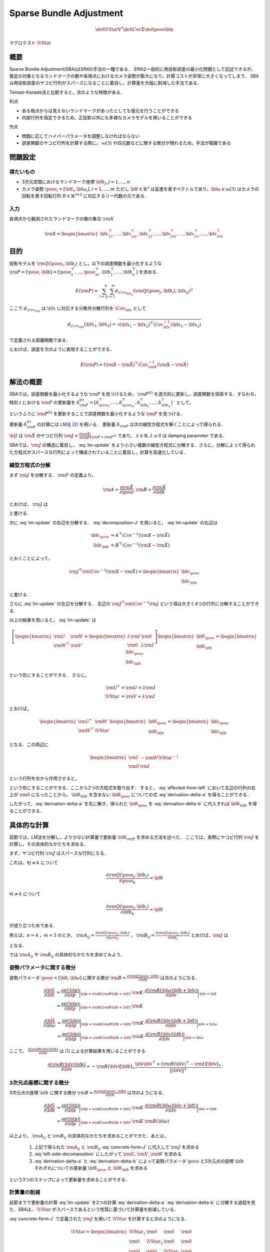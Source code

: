 ========================
Sparse Bundle Adjustment
========================


.. math::
    \def\VStar{{\mathrm{V}^{*}}}
    \def\Cov{{\mathrm{\Sigma}}}
    \def\pose{{\bf{a}}}


マクロテスト :math:`\VStar`


概要
----

Sparse Bundle Adjustment(SBA)はSfMの手法の一種である．
SfMは一般的に再投影誤差の最小化問題として記述できるが，推定の対象となるランドマークの数や各視点におけるカメラ姿勢が膨大になり，計算コストが非常に大きくなってしまう．
SBAは再投影誤差のヤコビ行列がスパースになることに着目し，計算量を大幅に削減した手法である．

Tomasi-Kanade法と比較すると，次のような特徴がある．

利点

- ある視点からは見えないランドマークがあったとしても復元を行うことができる
- 内部行列を指定できるため，正投影以外にも多様なカメラモデルを用いることができる

欠点

- 問題に応じてハイパーパラメータを調整しなければならない
- 誤差関数のヤコビ行列を計算する際に， :math:`\mathfrak{so}(3)` や四元数などに関する微分が現れるため，手法が複雑である


問題設定
--------

得たいもの
~~~~~~~~~~


- 3次元空間におけるランドマーク座標 :math:`\bf{b}_{j},j=1,\dots,n`
- カメラ姿勢 :math:`\pose_{i} = [\bf{t}_{i}, \bf{\omega}_{i}],i=1,\dots,m`
  ただし :math:`\bf{t} \in \mathbb{R}^{3}` は並進を表すベクトルであり，:math:`\bf{\omega} \in \mathfrak{so}(3)` はカメラの回転を表す回転行列 :math:`R \in \mathbb{R}^{3 \times 3}` に対応するリー代数の元である．


入力
~~~~


各視点から観測されたランドマークの像の集合 :math:`\rm{X}`

.. math::
    \rm{X} = \begin{bmatrix}
        \bf{x}^{\top}_{11},
        \dots,
        \bf{x}^{\top}_{1m},
        \bf{x}^{\top}_{21},
        \dots,
        \bf{x}^{\top}_{2m},
        \dots,
        \bf{x}^{\top}_{n1},
        \dots,
        \bf{x}^{\top}_{nm}
    \end{bmatrix}


目的
----

投影モデルを :math:`\rm{Q}(\pose_{i},\bf{b}_{j})` とし，以下の誤差関数を最小化するような :math:`\rm{P} = \left[\pose, \bf{b}\right] = \left[ \pose^{\top}_{1}, \dots, \pose^{\top}_{m}, \bf{b}^{\top}_{1}, \dots, \bf{b}^{\top}_{n} \right]` を求める．

.. math::
    E(\rm{P}) = \begin{align}
    \sum_{i=1}^{n} \sum_{j=1}^{m} d_{\Cov_{\bf{x}_{ij}}}(\rm{Q}(\pose_{j}, \bf{b}_{i}), \bf{x}_{ij})^{2}
    \end{align}


ここで :math:`d_{\Cov_{\bf{x}}}` は :math:`\bf{x}` に対応する分散共分散行列を :math:`\Cov_{\bf{x}}` として

.. math::
    d_{\Cov_{\bf{x}}}(\bf{x}_{1}, \bf{x}_{2}) =
    \sqrt{(\bf{x}_{1} - \bf{x}_{2})^{\top} \Cov^{-1}_{\bf{x}} (\bf{x}_{1} - \bf{x}_{2})}

で定義される距離関数である．

.. math::
    \hat{\rm{X}}
    = \begin{bmatrix}
        \hat{\bf{x}}^{\top}_{11},
        \dots,
        \hat{\bf{x}}^{\top}_{1m},
        \hat{\bf{x}}^{\top}_{21},
        \dots,
        \hat{\bf{x}}^{\top}_{2m},
        \dots,
        \hat{\bf{x}}^{\top}_{n1},
        \dots,
        \hat{\bf{x}}^{\top}_{nm}
    \end{bmatrix}^{\top} \\
    :label: definition-X

.. math::
    \hat{\bf{x}}_{ij}
    = \rm{Q}(\pose_{j}, \bf{b}_{i})
    :label: definition-Q

.. math::
    \Cov_{\rm{X}}
    = diag(
        \Cov_{\bf{x}_{11}},
        \dots,
        \Cov_{\bf{x}_{1m}},
        \Cov_{\bf{x}_{21}},
        \dots,
        \Cov_{\bf{x}_{2m}},
        \dots,
        \Cov_{\bf{x}_{n1}},
        \dots,
        \Cov_{\bf{x}_{nm}}
    )
    :label: definition-sigma

とおけば，誤差を次のように表現することができる．

.. math::
    E(\rm{P})
    = (\rm{X}-\hat{\rm{X}})^{\top} \Cov_{\rm{X}}^{-1} (\rm{X}-\hat{\rm{X}})


解法の概要
----------

SBAでは，誤差関数を最小化するような :math:`\rm{P}` を見つけるため， :math:`\rm{P}^{(t)}` を逐次的に更新し，誤差関数を探索する．すなわち，時刻 :math:`t` における :math:`\rm{P}` の更新量を :math:`\delta_{\rm{P}}^{(t)} = \left[ \delta_{\pose_{1}}^{\top}, \dots, \delta_{\pose_{m}}^{\top}, \delta_{\bf{b}_{1}}^{\top}, \dots, \delta_{\bf{b}_{n}}^{\top} \right]` ` として，

.. math::
    \rm{P}^{(t+1)} \leftarrow \rm{P}^{(t)} + \delta_{\rm{P}}^{(t)}
    :label: parameter-update

というふうに :math:`\rm{P}^{(t)}` を更新することで誤差関数を最小化するような :math:`\rm{P}` を見つける．

更新量 :math:`\delta_{\rm{P}}^{(t)}` の計算には LM法_ [#Levenberg_1944]_ を用いる．
更新量 :math:`\delta_{\rm{P}}` は次の線型方程式を解くことによって得られる．

.. _LM法: https://en.wikipedia.org/wiki/Levenberg%E2%80%93Marquardt_algorithm

.. math::
    \left[
        \rm{J}^{\top} \rm{\Cov}^{-1} \rm{J} + \lambda \rm{I}
    \right]
    \delta_{\rm{P}}^{(t)}
    = \rm{J}^{\top} \rm{\Cov}^{-1} \left[ \rm{X} - \hat{\rm{X}} \right] \\
    :label: lm-update

:math:`\bf{J}` は :math:`\hat{\rm{X}}` のヤコビ行列 :math:`\rm{J} = \frac{\partial \hat{\rm{X}}}{\partial \rm{P}} \rvert_{\rm{P}=\rm{P}^{(t)}}` であり， :math:`\lambda \in \mathbb{R}, \lambda \geq 0` は damping parameter である．

SBAでは，:math:`\rm{J}` の構造に着目し， :eq:`lm-update` をより小さい複数の線型方程式に分解する．さらに，分解によって得られた方程式がスパースな行列によって構成されていることに着目し，計算を高速化している．


線型方程式の分解
~~~~~~~~~~~~~~~~

まず :math:`\rm{J}` を分解する． :math:`\rm{P}` の定義より，

.. math::
    \rm{A} = \frac{\partial \hat{\rm{X}}}{\partial \pose},
    \rm{B} = \frac{\partial \hat{\rm{X}}}{\partial \bf{b}}

とおけば， :math:`\rm{J}` は

.. math::
    \rm{J} = \frac{\partial \hat{\rm{X}}}{\partial \rm{P}}
    = \frac{\partial \hat{\rm{X}}}{\partial (\rm{a}, \rm{b})} = \left[ A, B \right]
    :label: decomposition-J

と書ける．

次に :eq:`lm-update` の右辺を分解する． :eq:`decomposition-J` を用いると， :eq:`lm-update` の右辺は

.. math::
    \begin{align}
        \bf{\epsilon}_{\pose} &= A^{\top} \Cov^{-1} (\rm{X} - \hat{\rm{X}}) \\
        \bf{\epsilon}_{\bf{b}} &= B^{\top} \Cov^{-1} (\rm{X} - \hat{\rm{X}})
    \end{align}

とおくことによって，

.. math::
    \rm{J}^{\top} \rm{\Cov}^{-1} (\rm{X} - \hat{\rm{X}})
    = \begin{bmatrix} \bf{\epsilon}_{\pose} \\ \bf{\epsilon}_{\bf{b}} \end{bmatrix}

と書ける．

さらに :eq:`lm-update` の左辺を分解する．
左辺の :math:`\rm{J}^{\top} \rm{\Cov}^{-1} \rm{J}` という項は大きく4つの行列に分解することができる．

.. math::
    \begin{align}
        \rm{J}^{\top} \rm{\Cov}^{-1} \rm{J}
        &= \begin{bmatrix}
            A^{\top} \\ B^{\top}
        \end{bmatrix}
        \Cov^{-1}
        \begin{bmatrix}
            A & B
        \end{bmatrix} \\
        &= \begin{bmatrix}
            A^{\top} \Cov^{-1} A & A^{\top} \Cov^{-1} B \\
            B^{\top} \Cov^{-1} A & B^{\top} \Cov^{-1} B
        \end{bmatrix} \\
        &= \begin{bmatrix}
            \rm{U} & \rm{W} \\
            \rm{W}^{\top} & \rm{V}
        \end{bmatrix}
    \end{align}
    :label: left-side-decomposition

以上の結果を用いると， :eq:`lm-update` は

.. math::
    \left[
    \begin{bmatrix}
        \rm{U} & \rm{W} \\
        \rm{W}^{\top} & \rm{V}
    \end{bmatrix}
    +
    \begin{bmatrix}
        \lambda \rm{I} & \rm{0} \\
        \rm{0} & \lambda \rm{I}
    \end{bmatrix}
    \right]
    \begin{bmatrix}
        \bf{\delta}_{\pose} \\
        \bf{\delta}_{\bf{b}}
    \end{bmatrix}
    =
    \begin{bmatrix}
        \bf{\epsilon}_{\pose} \\
        \bf{\epsilon}_{\bf{b}}
    \end{bmatrix}

という形にすることができる．
さらに，

.. math::
    \begin{align}
        \rm{U}^{*} &= \rm{U} + \lambda \rm{I} \\
        \VStar &= \rm{V} + \lambda \rm{I}
    \end{align}

とおけば，

.. math::
    \begin{bmatrix}
        \rm{U}^{*} & \rm{W} \\
        \rm{W}^{\top} & \VStar
    \end{bmatrix}
    \begin{bmatrix}
        \bf{\delta}_{\pose} \\
        \bf{\delta}_{\bf{b}}
    \end{bmatrix}
    =
    \begin{bmatrix}
        \bf{\epsilon}_{\pose} \\
        \bf{\epsilon}_{\bf{b}}
    \end{bmatrix}

となる．この両辺に

.. math::
    \begin{bmatrix}
        \rm{I} & -\rm{W}{\VStar}^{-1} \\
        \rm{0} & \rm{I}
    \end{bmatrix}

という行列を左から作用させると，

.. math::
    \begin{bmatrix}
        \rm{I} & -\rm{W}{\VStar}^{-1} \\
        \rm{0} & \rm{I}
    \end{bmatrix}
    \begin{bmatrix}
        \rm{U}^{*} & \rm{W} \\
        \rm{W}^{\top} & \VStar
    \end{bmatrix}
    \begin{bmatrix}
        \bf{\delta}_{\pose} \\
        \bf{\delta}_{\bf{b}}
    \end{bmatrix}
    =
    \begin{bmatrix}
        \rm{I} & -\rm{W}{\VStar}^{-1} \\
        \rm{0} & \rm{I}
    \end{bmatrix}
    \begin{bmatrix}
        \bf{\epsilon}_{\pose} \\
        \bf{\epsilon}_{\bf{b}}
    \end{bmatrix} \\
    :label: left-multiplication

.. math::
    \begin{bmatrix}
        \rm{U}^{*} - \rm{W}{\VStar}^{-1}\rm{W}^{\top} & \rm{0} \\
        \rm{W}^{\top} & \VStar
    \end{bmatrix}
    \begin{bmatrix}
        \bf{\delta}_{\pose} \\
        \bf{\delta}_{\bf{b}}
    \end{bmatrix}
    =
    \begin{bmatrix}
        \bf{\epsilon}_{\pose} - \rm{W}{\VStar}^{-1}\bf{\epsilon}_{\bf{b}} \\
        \bf{\epsilon}_{\bf{b}}
    \end{bmatrix}
    :label: affected-from-left

という形にすることができる．ここから2つの方程式を取り出す．
すると， :eq:`affected-from-left` において左辺の行列の右上が :math:`\rm{0}` になったことから， :math:`\bf{\delta}_{\bf{b}}` を含まない :math:`\bf{\delta}_{\pose}` についての式 :eq:`derivation-delta-a` を得ることができる．

.. math::
    (\rm{U}^{*} - \rm{W}{\VStar}^{-1}\rm{W}^{\top}) \bf{\delta}_{\pose}
    = \bf{\epsilon}_{\pose} - \rm{W}{\VStar}^{-1}\bf{\epsilon}_{\bf{b}}
    :label: derivation-delta-a

.. math::
    \VStar \bf{\delta}_{\bf{b}}
    = \bf{\epsilon}_{\bf{b}} - \rm{W}^{\top} \bf{\delta}_{\pose}
    :label: derivation-delta-b

したがって，:eq:`derivation-delta-a` を先に解き，得られた :math:`\bf{\delta}_{\pose}` を :eq:`derivation-delta-b` に代入すれば :math:`\bf{\delta}_{\bf{b}}` を得ることができる．


具体的な計算
------------

前節では，LM法を分解し，より少ない計算量で更新量 :math:`\bf{\delta}_{\rm{P}}` を求める方法を述べた．
ここでは，実際にヤコビ行列 :math:`\rm{J}` を計算し，その具体的なかたちを求める．

まず，ヤコビ行列 :math:`\rm{J}` はスパースな行列になる．

これは，:math:`\forall j \neq k` について

.. math::
    \frac{\partial \rm{Q}(\pose_{j}, \bf{b}_{i})}{\partial \pose_{k}} = \bf{0}

:math:`\forall i \neq k` について

.. math::
    \frac{\partial \rm{Q}(\pose_{j}, \bf{b}_{i})}{\partial \bf{b}_{k}} = \bf{0}

が成り立つためである．


例えば，:math:`n=4` ，:math:`m=3` のとき，
:math:`\rm{A}_{ij}=\frac{\partial \rm{Q}(\pose_{j}, \bf{b}_{i})}{\partial \pose_{j}}` ，
:math:`\rm{B}_{ij}=\frac{\partial \rm{Q}(\pose_{j}, \bf{b}_{i})}{\partial \bf{b}_{i}}`
とおけば，:math:`\rm{J}` は

.. math::
    \rm{J} = \begin{bmatrix}
        \rm{A}_{11} &      \bf{0} &      \bf{0} & \rm{B}_{11} &      \bf{0} &      \bf{0} &      \bf{0} \\
        \bf{0}      & \rm{A}_{12} &      \bf{0} & \rm{B}_{12} &      \bf{0} &      \bf{0} &      \bf{0} \\
        \bf{0}      &      \bf{0} & \rm{A}_{13} & \rm{B}_{13} &      \bf{0} &      \bf{0} &      \bf{0} \\
        \rm{A}_{21} &      \bf{0} &      \bf{0} &      \bf{0} & \rm{B}_{21} &      \bf{0} &      \bf{0} \\
        \bf{0}      & \rm{A}_{22} &      \bf{0} &      \bf{0} & \rm{B}_{22} &      \bf{0} &      \bf{0} \\
        \bf{0}      &      \bf{0} & \rm{A}_{23} &      \bf{0} & \rm{B}_{23} &      \bf{0} &      \bf{0} \\
        \rm{A}_{31} &      \bf{0} &      \bf{0} &      \bf{0} &      \bf{0} & \rm{B}_{31} &      \bf{0} \\
        \bf{0}      & \rm{A}_{32} &      \bf{0} &      \bf{0} &      \bf{0} & \rm{B}_{32} &      \bf{0} \\
        \bf{0}      &      \bf{0} & \rm{A}_{33} &      \bf{0} &      \bf{0} & \rm{B}_{33} &      \bf{0} \\
        \rm{A}_{41} &      \bf{0} &      \bf{0} &      \bf{0} &      \bf{0} &      \bf{0} & \rm{B}_{41} \\
        \bf{0}      & \rm{A}_{42} &      \bf{0} &      \bf{0} &      \bf{0} &      \bf{0} & \rm{B}_{42} \\
        \bf{0}      &      \bf{0} & \rm{A}_{43} &      \bf{0} &      \bf{0} &      \bf{0} & \rm{B}_{43} \\
    \end{bmatrix}
    :label: concrete-form-J

となる．

では :math:`\rm{A}_{ij}` や :math:`\rm{B}_{ij}` の具体的なかたちを求めてみよう．

姿勢パラメータに関する微分
~~~~~~~~~~~~~~~~~~~~~~~~~~


姿勢パラメータ :math:`\pose = \left[ \bf{t}, \bf{\omega} \right]` に関する微分 :math:`\rm{B}=\frac{\partial \rm{Q}(\pose, \bf{b})}{\partial \bf{b}}` は次のようになる．


.. math::
    \begin{align}
    \frac{\partial \hat{\bf{x}}}{\partial \bf{t}}
    &= \frac{\partial \pi(\bf{p})}{\partial \bf{p}}
       \bigg\rvert_{\bf{p}=\rm{K}(\rm{R}\bf{b} + \bf{t})}
       \cdot
       \rm{K}
       \cdot
       \frac{\partial (\rm{R}(\bf{\omega})\bf{b} + \bf{v})}{\partial \bf{v}}
       \bigg\rvert_{\bf{v}=\bf{t}} \\
    &= \frac{\partial \pi(\bf{p})}{\partial \bf{p}}
       \bigg\rvert_{\bf{p}=\rm{K}(\rm{R}\bf{b} + \bf{t})}
       \cdot
       \rm{K}
    \end{align}


.. math::
    \begin{align}
    \frac{\partial \hat{\bf{x}}}{\partial \bf{\omega}}
    &= \frac{\partial \pi(\bf{p})}{\partial \bf{p}}
       \bigg\rvert_{\bf{p}=\rm{K}(\rm{R}\bf{b} + \bf{t})}
       \cdot
       \rm{K}
       \cdot
       \frac{\partial (\rm{R}(\bf{v})\bf{b} + \bf{t})}{\partial \bf{v}}
       \bigg\rvert_{\bf{v}=\bf{\omega}} \\
    &= \frac{\partial \pi(\bf{p})}{\partial \bf{p}}
       \bigg\rvert_{\bf{p}=\rm{K}(\rm{R}\bf{b} + \bf{t})}
       \cdot
       \rm{K}
       \cdot
       \frac{\partial (\rm{R}(\bf{v})\bf{b})}{\partial \bf{v}}
       \bigg\rvert_{\bf{v}=\bf{\omega}}
    \end{align}


ここで， :math:`\frac{\partial (\rm{R}(\bf{v})\bf{b})}{\partial \bf{v}}` は [#Gallego_et_al_2015]_ による計算結果を用いることができる

.. math::
   \frac{\partial (\rm{R}(\bf{v})\bf{b})}{\partial \bf{v}}
   = -\rm{R}(\bf{v}) \left[ \bf{b} \right]_{\times}
     \frac{
        \bf{v}\bf{v}^{\top} +
        (\rm{R}(\bf{v})^{\top} - \rm{I}) \left[ \bf{v} \right]_{\times}
     }{||\bf{v}||^{2}}


3次元点座標に関する微分
~~~~~~~~~~~~~~~~~~~~~~~

3次元点の座標 :math:`\bf{b}` に関する微分 :math:`\rm{B}=\frac{\partial \rm{Q}(\pose, \bf{b})}{\partial \bf{b}}` は次のようになる．

.. math::
    \begin{align}
    \frac{\partial \hat{\bf{x}}}{\partial \bf{b}}
    &= \frac{\partial \pi(\bf{p})}{\partial \bf{p}}
       \bigg\rvert_{\bf{p}=\rm{K}(\rm{R}\bf{b} + \bf{t})}
       \cdot
       \rm{K}
       \cdot
       \frac{\partial (\rm{R}(\bf{\omega})\bf{v} + \bf{t})}{\partial \bf{v}}
       \bigg\rvert_{\bf{v}=\bf{b}} \\
    &= \frac{\partial \pi(\bf{p})}{\partial \bf{p}}
       \bigg\rvert_{\bf{p}=\rm{K}(\rm{R}\bf{b} + \bf{t})}
       \cdot
       \rm{K}
       \cdot
       \rm{R}(\bf{\omega})
    \end{align}


以上より， :math:`\rm{A}_{ij}` と :math:`\rm{B}_{ij}` の具体的なかたちを求めることができた．あとは，

    1. 上記で得られた :math:`\rm{A}_{ij}` と :math:`\rm{B}_{ij}` :eq:`concrete-form-J` に代入して :math:`\rm{J}` を求める
    2. :eq:`left-side-decomposition` にしたがって :math:`\rm{U},\rm{V},\rm{W}` を求める
    3. :eq:`derivation-delta-a` と :eq:`derivation-delta-b` によって姿勢パラメータ :math:`\pose` と3次元点の座標 :math:`\bf{b}` それぞれについての更新量 :math:`\bf{\delta}_{\pose}` と :math:`\bf{\delta}_{\bf{b}}` を求める

という3つのステップによって更新量を求めることができる．


計算量の削減
~~~~~~~~~~~~

前節までで更新量の計算 :eq:`lm-update` を2つの計算 :eq:`derivation-delta-a` :eq:`derivation-delta-b` に分解する過程を見た．SBAは， :math:`\VStar` がスパースであるという性質に基づいて計算量を削減している．


:eq:`concrete-form-J` で定義された :math:`\rm{J}` を用いて :math:`\VStar` を計算すると次のようになる．


.. math::
    \VStar = \begin{bmatrix}
        \VStar_{1} & \rm{0} & \rm{0} & \rm{0} \\
        \rm{0} & \VStar_{2} & \rm{0} & \rm{0} \\
        \rm{0} & \rm{0} & \VStar_{3} & \rm{0} \\
        \rm{0} & \rm{0} & \rm{0} & \VStar_{4} \\
    \end{bmatrix}

ただし

.. math::
    \begin{align}
        \rm{V}_{i}
        &= \sum_{j=1}^{m} \rm{B}_{ij}^{\top} \Cov_{ij}^{-1} \rm{B}_{ij} \\
        \VStar_{i}
        &= \rm{V}_{i} + \lambda \rm{I}
    \end{align}


:eq:`derivation-delta-a` には :math:`{\VStar}` の逆行列が両辺に含まれている．
また， :eq:`derivation-delta-b` を解いて :math:`\bf{\delta}_{\bf{b}}` を得る際にも両辺に左から :math:`{\VStar}` の逆行列をかける必要がある．


問題のサイズ(視点数や復元対象となるランドマークの数)が大きいときは， :eq:`lm-update` を直接解いて :math:`\bf{\delta}_{\rm{P}}` を得るよりも， :eq:`derivation-delta-a` と :eq:`derivation-delta-b` によって :math:`\bf{\delta}_{\pose}` と :math:`\bf{\delta}_{\bf{b}}` をそれぞれ計算し結合することで :math:`\bf{\delta}_{\rm{P}}` を得た方が圧倒的に高速である．

| :eq:`lm-update` ， :eq:`derivation-delta-a` ， :eq:`derivation-delta-b` はいずれも線型方程式 :math:`\bf{y} = \rm{A}\bf{x},\; \bf{x} \in \mathbb{R}^{n}, \bf{y} \in \mathbb{R}^{m}, \rm{A} \in \mathbb{R}^{n \times m}` のかたちをしているため，:eq:`lm-update` から直接 :math:`\bf{\delta}_{\rm{P}}` を得る場合と， :eq:`derivation-delta-a` ， :eq:`derivation-delta-b` をそれぞれ解いて :math:`\bf{\delta}_{\rm{P}}` を得る場合のどちらも線型方程式を解くことになる．
| 線型方程式の解は :math:`\bf{x} = (\rm{A}^{\top}\rm{A})^{-1}\rm{A}^{\top}\bf{y}` を解くことで得られるが， :math:`n \times n` 行列の逆行列の計算は :math:`O(n^{2.3})` 〜 :math:`O(n^{3})` 程度のオーダーとなってしまう．
  すなわち，問題のサイズが大きくなると計算量が急激に増加するため，大きな問題を直接解くよりも，大きな問題を複数の小さな問題に分割して解いた方が計算コストを抑えることができる．
| SBAでは，式 :eq:`lm-update` を直接解く代わりに，それを小さく分割して得た :eq:`derivation-delta-a` と :eq:`derivation-delta-b` をそれぞれ解くことによって，計算コストを削減している．



.. [#Gallego_et_al_2015] Gallego, Guillermo, and Anthony Yezzi. "A compact formula for the derivative of a 3-D rotation in exponential coordinates." Journal of Mathematical Imaging and Vision 51.3 (2015): 378-384.
.. [#Levenberg_1944] Levenberg, Kenneth. "A method for the solution of certain non-linear problems in least squares." Quarterly of applied mathematics 2.2 (1944): 164-168.
